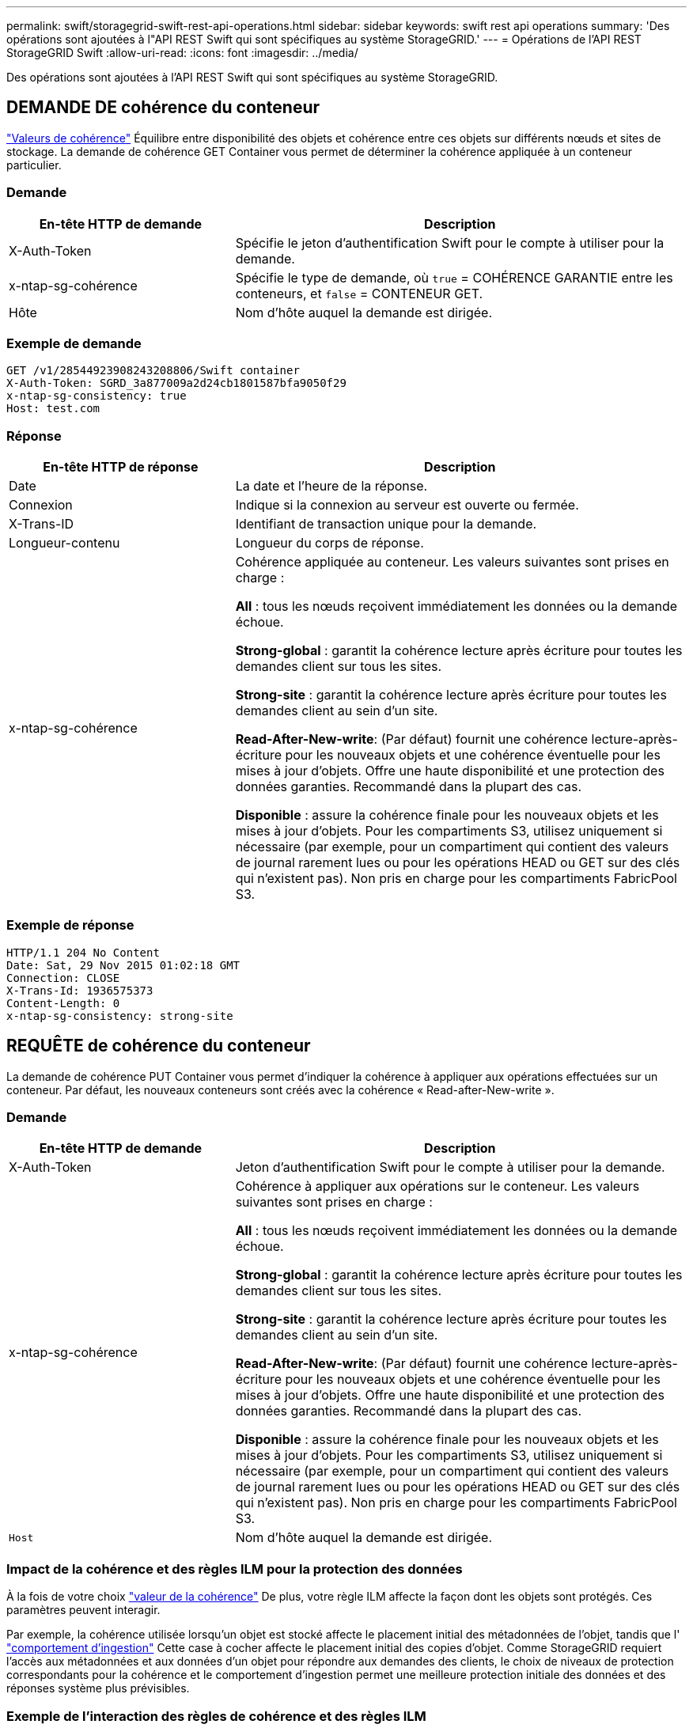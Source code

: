 ---
permalink: swift/storagegrid-swift-rest-api-operations.html 
sidebar: sidebar 
keywords: swift rest api operations 
summary: 'Des opérations sont ajoutées à l"API REST Swift qui sont spécifiques au système StorageGRID.' 
---
= Opérations de l'API REST StorageGRID Swift
:allow-uri-read: 
:icons: font
:imagesdir: ../media/


[role="lead"]
Des opérations sont ajoutées à l'API REST Swift qui sont spécifiques au système StorageGRID.



== DEMANDE DE cohérence du conteneur

link:../s3/consistency-controls.html["Valeurs de cohérence"] Équilibre entre disponibilité des objets et cohérence entre ces objets sur différents nœuds et sites de stockage. La demande de cohérence GET Container vous permet de déterminer la cohérence appliquée à un conteneur particulier.



=== Demande

[cols="2a,4a"]
|===
| En-tête HTTP de demande | Description 


| X-Auth-Token  a| 
Spécifie le jeton d'authentification Swift pour le compte à utiliser pour la demande.



| x-ntap-sg-cohérence  a| 
Spécifie le type de demande, où `true` = COHÉRENCE GARANTIE entre les conteneurs, et `false` = CONTENEUR GET.



| Hôte  a| 
Nom d'hôte auquel la demande est dirigée.

|===


=== Exemple de demande

[listing]
----
GET /v1/28544923908243208806/Swift container
X-Auth-Token: SGRD_3a877009a2d24cb1801587bfa9050f29
x-ntap-sg-consistency: true
Host: test.com
----


=== Réponse

[cols="2a,4a"]
|===
| En-tête HTTP de réponse | Description 


| Date  a| 
La date et l'heure de la réponse.



| Connexion  a| 
Indique si la connexion au serveur est ouverte ou fermée.



| X-Trans-ID  a| 
Identifiant de transaction unique pour la demande.



| Longueur-contenu  a| 
Longueur du corps de réponse.



| x-ntap-sg-cohérence  a| 
Cohérence appliquée au conteneur. Les valeurs suivantes sont prises en charge :

*All* : tous les nœuds reçoivent immédiatement les données ou la demande échoue.

*Strong-global* : garantit la cohérence lecture après écriture pour toutes les demandes client sur tous les sites.

*Strong-site* : garantit la cohérence lecture après écriture pour toutes les demandes client au sein d'un site.

*Read-After-New-write*: (Par défaut) fournit une cohérence lecture-après-écriture pour les nouveaux objets et une cohérence éventuelle pour les mises à jour d'objets. Offre une haute disponibilité et une protection des données garanties. Recommandé dans la plupart des cas.

*Disponible* : assure la cohérence finale pour les nouveaux objets et les mises à jour d'objets. Pour les compartiments S3, utilisez uniquement si nécessaire (par exemple, pour un compartiment qui contient des valeurs de journal rarement lues ou pour les opérations HEAD ou GET sur des clés qui n'existent pas). Non pris en charge pour les compartiments FabricPool S3.

|===


=== Exemple de réponse

[listing]
----
HTTP/1.1 204 No Content
Date: Sat, 29 Nov 2015 01:02:18 GMT
Connection: CLOSE
X-Trans-Id: 1936575373
Content-Length: 0
x-ntap-sg-consistency: strong-site
----


== REQUÊTE de cohérence du conteneur

La demande de cohérence PUT Container vous permet d'indiquer la cohérence à appliquer aux opérations effectuées sur un conteneur. Par défaut, les nouveaux conteneurs sont créés avec la cohérence « Read-after-New-write ».



=== Demande

[cols="2a,4a"]
|===
| En-tête HTTP de demande | Description 


| X-Auth-Token  a| 
Jeton d'authentification Swift pour le compte à utiliser pour la demande.



| x-ntap-sg-cohérence  a| 
Cohérence à appliquer aux opérations sur le conteneur. Les valeurs suivantes sont prises en charge :

*All* : tous les nœuds reçoivent immédiatement les données ou la demande échoue.

*Strong-global* : garantit la cohérence lecture après écriture pour toutes les demandes client sur tous les sites.

*Strong-site* : garantit la cohérence lecture après écriture pour toutes les demandes client au sein d'un site.

*Read-After-New-write*: (Par défaut) fournit une cohérence lecture-après-écriture pour les nouveaux objets et une cohérence éventuelle pour les mises à jour d'objets. Offre une haute disponibilité et une protection des données garanties. Recommandé dans la plupart des cas.

*Disponible* : assure la cohérence finale pour les nouveaux objets et les mises à jour d'objets. Pour les compartiments S3, utilisez uniquement si nécessaire (par exemple, pour un compartiment qui contient des valeurs de journal rarement lues ou pour les opérations HEAD ou GET sur des clés qui n'existent pas). Non pris en charge pour les compartiments FabricPool S3.



 a| 
`Host`
 a| 
Nom d'hôte auquel la demande est dirigée.

|===


=== Impact de la cohérence et des règles ILM pour la protection des données

À la fois de votre choix link:../s3/consistency-controls.html["valeur de la cohérence"] De plus, votre règle ILM affecte la façon dont les objets sont protégés. Ces paramètres peuvent interagir.

Par exemple, la cohérence utilisée lorsqu'un objet est stocké affecte le placement initial des métadonnées de l'objet, tandis que l' link:../ilm/what-ilm-rule-is.html#ilm-rule-ingest-behavior["comportement d'ingestion"] Cette case à cocher affecte le placement initial des copies d'objet. Comme StorageGRID requiert l'accès aux métadonnées et aux données d'un objet pour répondre aux demandes des clients, le choix de niveaux de protection correspondants pour la cohérence et le comportement d'ingestion permet une meilleure protection initiale des données et des réponses système plus prévisibles.



=== Exemple de l'interaction des règles de cohérence et des règles ILM

Supposons que vous disposez d'un grid à deux sites avec la règle ILM suivante et la cohérence suivante :

* *Règle ILM* : créez deux copies d'objet, une sur le site local et une sur un site distant. Le comportement d'entrée strict est sélectionné.
* **: "Fort-global" (les métadonnées de l'objet sont immédiatement distribuées à tous les sites.)


Lorsqu'un client stocke un objet dans la grille, StorageGRID effectue à la fois des copies d'objet et distribue les métadonnées aux deux sites avant de rétablir la réussite du client.

L'objet est entièrement protégé contre la perte au moment du message d'ingestion. Par exemple, si le site local est perdu peu de temps après l'ingestion, des copies des données de l'objet et des métadonnées de l'objet existent toujours sur le site distant. L'objet est entièrement récupérable.

Si vous utilisez à la place la même règle ILM et la même cohérence « site fort », le client peut recevoir un message de réussite après la réplication des données d'objet vers le site distant, mais avant la distribution des métadonnées d'objet. Dans ce cas, le niveau de protection des métadonnées d'objet ne correspond pas au niveau de protection des données d'objet. Si le site local est perdu peu de temps après l'ingestion, les métadonnées d'objet sont perdues. Impossible de récupérer l'objet.

L'inter-relation entre la cohérence et les règles ILM peut être complexe. Contactez NetApp si vous avez besoin d'aide.



=== Exemple de demande

[listing]
----
PUT /v1/28544923908243208806/_Swift container_
X-Auth-Token: SGRD_3a877009a2d24cb1801587bfa9050f29
x-ntap-sg-consistency: strong-site
Host: test.com
----


=== Réponse

[cols="1a,2a"]
|===
| En-tête HTTP de réponse | Description 


 a| 
`Date`
 a| 
La date et l'heure de la réponse.



 a| 
`Connection`
 a| 
Indique si la connexion au serveur est ouverte ou fermée.



 a| 
`X-Trans-Id`
 a| 
Identifiant de transaction unique pour la demande.



 a| 
`Content-Length`
 a| 
Longueur du corps de réponse.

|===


=== Exemple de réponse

[listing]
----
HTTP/1.1 204 No Content
Date: Sat, 29 Nov 2015 01:02:18 GMT
Connection: CLOSE
X-Trans-Id: 1936575373
Content-Length: 0
----